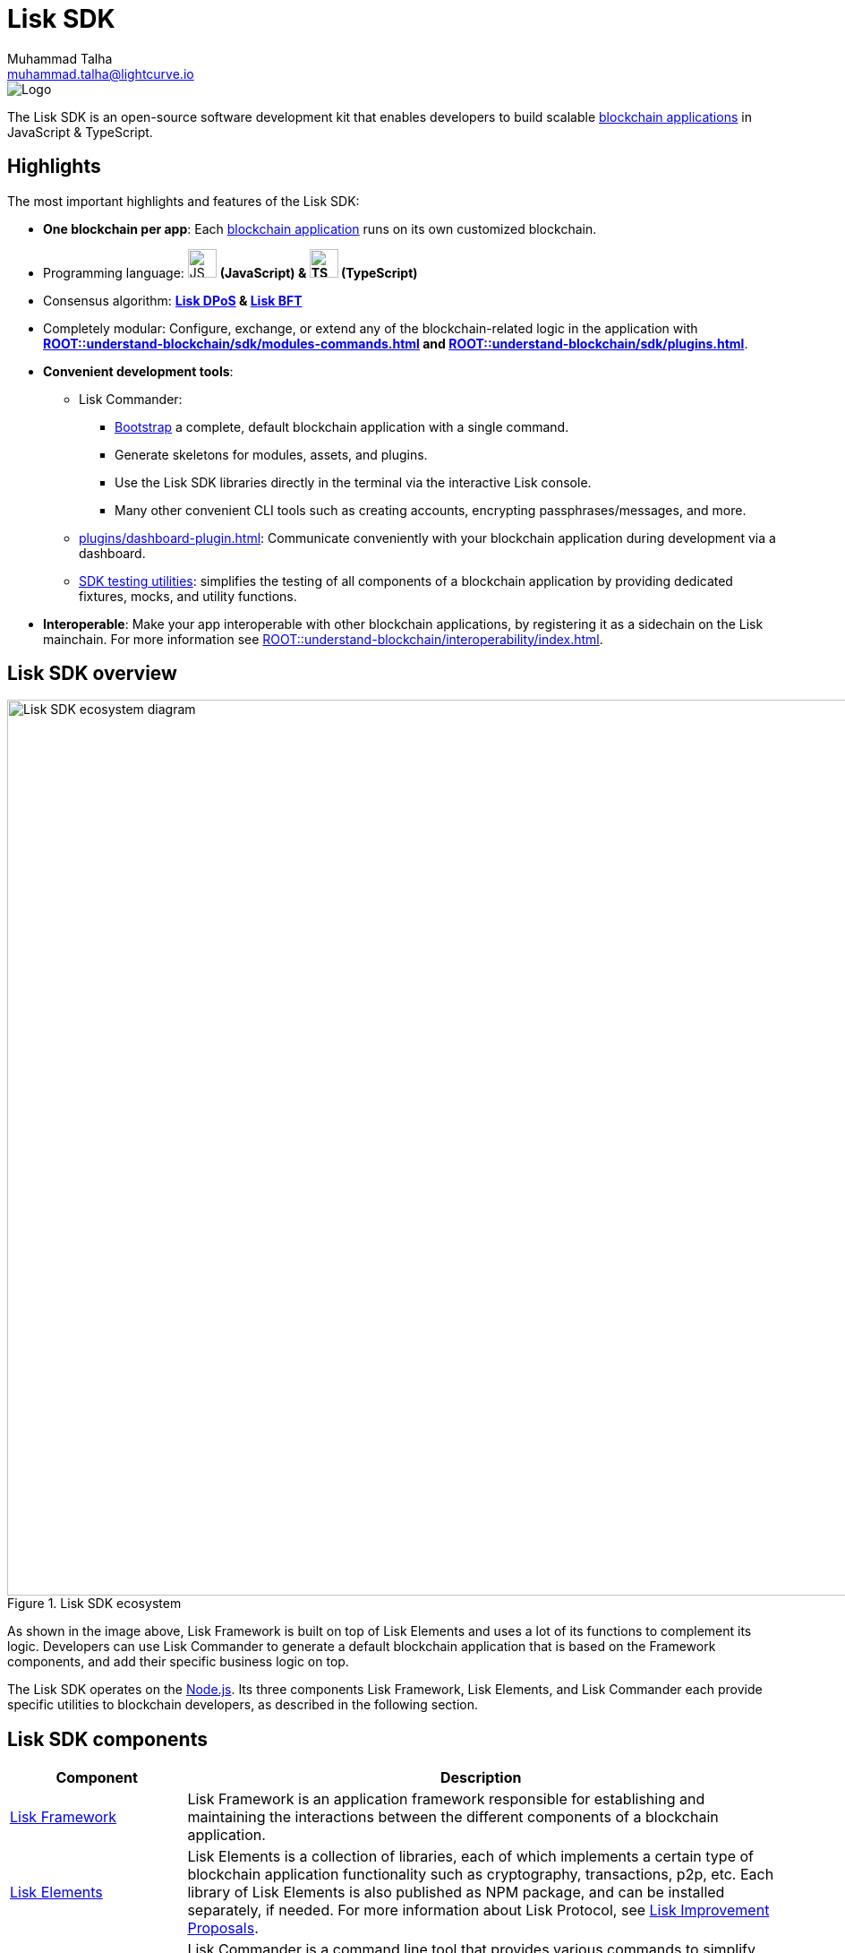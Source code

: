 = Lisk SDK
Muhammad Talha <muhammad.talha@lightcurve.io>

// Project URLs
:url_introduction_bapps: understand-blockchain/index.adoc
:url_introduction_bapps_defaultmodules: {url_introduction_bapps}#default-modules
:url_introduction_bapps_diagram: {url_introduction_bapps}
:docs_general: ROOT::
:url_lisk_roadmap: https://lisk.com/roadmap
:url_blockchain_apps: {docs_general}understand-blockchain/index.adoc#what-are-blockchain-applications
:url_dpos: {docs_general}understand-blockchain/consensus/dpos-poa.adoc
:url_bft: {docs_general}understand-blockchain/consensus/bft.adoc
:url_references_commander: references/lisk-commander/index.adoc
:url_references_dashboard_plugin: plugins/dashboard-plugin.adoc
:url_references_test_suite: references/test-utils.adoc
:url_guides_dashboard: {docs_general}build-blockchain/using-dashboard.adoc
:url_guides_setup_bootstrapping: quickstart.adoc
:url_introduction_modules: {docs_general}understand-blockchain/sdk/modules-commands.adoc
:url_introduction_plugins: {docs_general}understand-blockchain/sdk/plugins.adoc
:url_interoperability_intro: {docs_general}understand-blockchain/interoperability/index.adoc
:url_protocol: {docs_general}understand-blockchain/lisk-protocol/index.adoc
:url_lisk_sdk: {docs_general}glossary.adoc#lisk-sdk
:url_lisk_framework: {docs_general}glossary.adoc#lisk-framework
:url_references_elements: references/lisk-elements/index.adoc
:url_references_framework: references/framework-class-interfaces.adoc
:url_guides_setup: {docs_general}build-blockchain/create-blockchain-app.adoc


//External URLs
:nodejs: https://nodejs.org/en/
:url_protocol_lips: https://github.com/LiskHQ/lips#proposals


image::banner_sdk.png[Logo]

****
The Lisk SDK is an open-source software development kit that enables developers to build scalable xref:{url_blockchain_apps}[blockchain applications] in JavaScript & TypeScript.
****

== Highlights

The most important highlights and features of the Lisk SDK:

* **One blockchain per app**: Each xref:{url_blockchain_apps}[blockchain application] runs on its own customized blockchain.
* Programming language: image:js-logo.png[JS logo, 32] **(JavaScript) & image:ts-logo.png[TS logo, 32] (TypeScript)**
* Consensus algorithm: *xref:{url_dpos}[Lisk DPoS] & xref:{url_bft}[Lisk BFT]*
* Completely modular: Configure, exchange, or extend any of the blockchain-related logic in the application with *xref:{url_introduction_modules}[] and xref:{url_introduction_plugins}[]*.
* *Convenient development tools*:
//** xref:{url_references_commander}[Lisk Commander]:
** Lisk Commander:
*** xref:{url_guides_setup_bootstrapping}[Bootstrap] a complete, default blockchain application with a single command.
*** Generate skeletons for modules, assets, and plugins.
*** Use the Lisk SDK libraries directly in the terminal via the interactive Lisk console.
*** Many other convenient CLI tools such as creating accounts, encrypting passphrases/messages, and more.
** xref:{url_references_dashboard_plugin}[]: Communicate conveniently with your blockchain application during development via a dashboard.
** xref:{url_references_test_suite}[SDK testing utilities]: simplifies the testing of all components of a blockchain application by providing dedicated fixtures, mocks, and utility functions.
* *Interoperable*: Make your app interoperable with other blockchain applications, by registering it as a sidechain on the Lisk mainchain. For more information see xref:{url_interoperability_intro}[].




== Lisk SDK overview

.Lisk SDK ecosystem
image::diagram_sdk.png[Lisk SDK ecosystem diagram , 1000 ,align="center"]

As shown in the image above, Lisk Framework is built on top of Lisk Elements and uses a lot of its functions to complement its logic.
Developers can use Lisk Commander to generate a default blockchain application that is based on the Framework components, and add their specific business logic on top.

The Lisk SDK operates on the {nodejs}[Node.js^]. Its three components Lisk Framework, Lisk Elements, and Lisk Commander each provide specific utilities to blockchain developers, as described in the following section.

== Lisk SDK components

[width="100%",cols="23%,77%",options="header",]
|===
| Component | Description
| xref:{url_references_framework}[Lisk Framework] | Lisk Framework is an application framework responsible for establishing and maintaining the interactions between the different components of a blockchain application.

| xref:{url_references_elements}[Lisk Elements] | Lisk Elements is a collection of libraries, each of which implements a certain type of blockchain application functionality such as cryptography, transactions, p2p, etc.
Each library of Lisk Elements is also published as NPM package, and can be installed separately, if needed.
For more information about Lisk Protocol, see {url_protocol_lips}[Lisk Improvement Proposals].

| xref:{url_references_commander}[Lisk Commander] | Lisk Commander is a command line tool that provides various commands to simplify the development and management of blockchain applications.
For example, it allows to xref:{url_guides_setup}[bootstrap] a complete blockchain application with just one command.
|===
